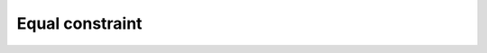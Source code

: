 
Equal constraint
================


.. image:: images/Equal.png
  :align: center

.. centered::
  Create an equal constraint
